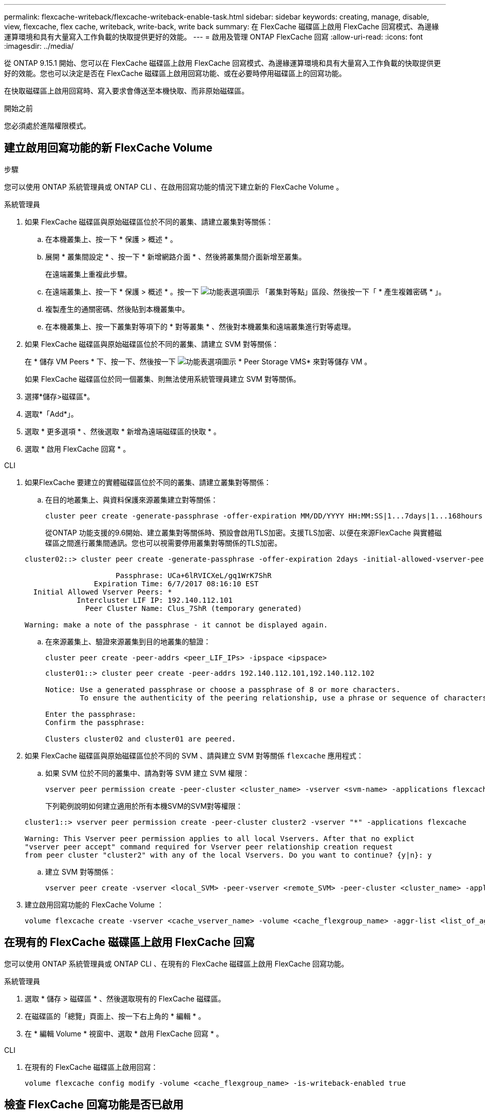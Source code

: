 ---
permalink: flexcache-writeback/flexcache-writeback-enable-task.html 
sidebar: sidebar 
keywords: creating, manage, disable, view, flexcache, flex cache, writeback, write-back, write back 
summary: 在 FlexCache 磁碟區上啟用 FlexCache 回寫模式、為邊緣運算環境和具有大量寫入工作負載的快取提供更好的效能。 
---
= 啟用及管理 ONTAP FlexCache 回寫
:allow-uri-read: 
:icons: font
:imagesdir: ../media/


[role="lead"]
從 ONTAP 9.15.1 開始、您可以在 FlexCache 磁碟區上啟用 FlexCache 回寫模式、為邊緣運算環境和具有大量寫入工作負載的快取提供更好的效能。您也可以決定是否在 FlexCache 磁碟區上啟用回寫功能、或在必要時停用磁碟區上的回寫功能。

在快取磁碟區上啟用回寫時、寫入要求會傳送至本機快取、而非原始磁碟區。

.開始之前
您必須處於進階權限模式。



== 建立啟用回寫功能的新 FlexCache Volume

.步驟
您可以使用 ONTAP 系統管理員或 ONTAP CLI 、在啟用回寫功能的情況下建立新的 FlexCache Volume 。

[role="tabbed-block"]
====
.系統管理員
--
. 如果 FlexCache 磁碟區與原始磁碟區位於不同的叢集、請建立叢集對等關係：
+
.. 在本機叢集上、按一下 * 保護 > 概述 * 。
.. 展開 * 叢集間設定 * 、按一下 * 新增網路介面 * 、然後將叢集間介面新增至叢集。
+
在遠端叢集上重複此步驟。

.. 在遠端叢集上、按一下 * 保護 > 概述 * 。按一下 image:icon_kabob.gif["功能表選項圖示"] 「叢集對等點」區段、然後按一下「 * 產生複雜密碼 * 」。
.. 複製產生的通關密碼、然後貼到本機叢集中。
.. 在本機叢集上、按一下叢集對等項下的 * 對等叢集 * 、然後對本機叢集和遠端叢集進行對等處理。


. 如果 FlexCache 磁碟區與原始磁碟區位於不同的叢集、請建立 SVM 對等關係：
+
在 * 儲存 VM Peers * 下、按一下、然後按一下 image:icon_kabob.gif["功能表選項圖示"] * Peer Storage VMS* 來對等儲存 VM 。

+
如果 FlexCache 磁碟區位於同一個叢集、則無法使用系統管理員建立 SVM 對等關係。

. 選擇*儲存>磁碟區*。
. 選取*「Add*」。
. 選取 * 更多選項 * 、然後選取 * 新增為遠端磁碟區的快取 * 。
. 選取 * 啟用 FlexCache 回寫 * 。


--
.CLI
--
. 如果FlexCache 要建立的實體磁碟區位於不同的叢集、請建立叢集對等關係：
+
.. 在目的地叢集上、與資料保護來源叢集建立對等關係：
+
[source, cli]
----
cluster peer create -generate-passphrase -offer-expiration MM/DD/YYYY HH:MM:SS|1...7days|1...168hours -peer-addrs <peer_LIF_IPs> -initial-allowed-vserver-peers <svm_name>,..|* -ipspace <ipspace_name>
----
+
從ONTAP 功能支援的9.6開始、建立叢集對等關係時、預設會啟用TLS加密。支援TLS加密、以便在來源FlexCache 與實體磁碟區之間進行叢集間通訊。您也可以視需要停用叢集對等關係的TLS加密。

+
[listing]
----
cluster02::> cluster peer create -generate-passphrase -offer-expiration 2days -initial-allowed-vserver-peers *

                     Passphrase: UCa+6lRVICXeL/gq1WrK7ShR
                Expiration Time: 6/7/2017 08:16:10 EST
  Initial Allowed Vserver Peers: *
            Intercluster LIF IP: 192.140.112.101
              Peer Cluster Name: Clus_7ShR (temporary generated)

Warning: make a note of the passphrase - it cannot be displayed again.
----
.. 在來源叢集上、驗證來源叢集到目的地叢集的驗證：
+
[source, cli]
----
cluster peer create -peer-addrs <peer_LIF_IPs> -ipspace <ipspace>
----
+
[listing]
----
cluster01::> cluster peer create -peer-addrs 192.140.112.101,192.140.112.102

Notice: Use a generated passphrase or choose a passphrase of 8 or more characters.
        To ensure the authenticity of the peering relationship, use a phrase or sequence of characters that would be hard to guess.

Enter the passphrase:
Confirm the passphrase:

Clusters cluster02 and cluster01 are peered.
----


. 如果 FlexCache 磁碟區與原始磁碟區位於不同的 SVM 、請與建立 SVM 對等關係 `flexcache` 應用程式：
+
.. 如果 SVM 位於不同的叢集中、請為對等 SVM 建立 SVM 權限：
+
[source, cli]
----
vserver peer permission create -peer-cluster <cluster_name> -vserver <svm-name> -applications flexcache
----
+
下列範例說明如何建立適用於所有本機SVM的SVM對等權限：

+
[listing]
----
cluster1::> vserver peer permission create -peer-cluster cluster2 -vserver "*" -applications flexcache

Warning: This Vserver peer permission applies to all local Vservers. After that no explict
"vserver peer accept" command required for Vserver peer relationship creation request
from peer cluster "cluster2" with any of the local Vservers. Do you want to continue? {y|n}: y
----
.. 建立 SVM 對等關係：
+
[source, cli]
----
vserver peer create -vserver <local_SVM> -peer-vserver <remote_SVM> -peer-cluster <cluster_name> -applications flexcache
----


. 建立啟用回寫功能的 FlexCache Volume ：
+
[source, cli]
----
volume flexcache create -vserver <cache_vserver_name> -volume <cache_flexgroup_name> -aggr-list <list_of_aggregates> -origin-volume <origin flexgroup> -origin-vserver <origin_vserver name> -junction-path <junction_path> -is-writeback-enabled true
----


--
====


== 在現有的 FlexCache 磁碟區上啟用 FlexCache 回寫

您可以使用 ONTAP 系統管理員或 ONTAP CLI 、在現有的 FlexCache 磁碟區上啟用 FlexCache 回寫功能。

[role="tabbed-block"]
====
.系統管理員
--
. 選取 * 儲存 > 磁碟區 * 、然後選取現有的 FlexCache 磁碟區。
. 在磁碟區的「總覽」頁面上、按一下右上角的 * 編輯 * 。
. 在 * 編輯 Volume * 視窗中、選取 * 啟用 FlexCache 回寫 * 。


--
.CLI
--
. 在現有的 FlexCache 磁碟區上啟用回寫：
+
[source, cli]
----
volume flexcache config modify -volume <cache_flexgroup_name> -is-writeback-enabled true
----


--
====


== 檢查 FlexCache 回寫功能是否已啟用

.步驟
您可以使用系統管理員或 ONTAP CLI 來判斷 FlexCache 回寫功能是否已啟用。

[role="tabbed-block"]
====
.系統管理員
--
. 選取 * 儲存 > 磁碟區 * 、然後選取一個磁碟區。
. 在卷 * Overview （概述） * 中，找到 FlexCache details* ，然後檢查 FlexCache 捲上的 FlexCache 回寫是否設置爲 *Enabled* （已啓用 * ）。


--
.CLI
--
. 檢查是否啟用 FlexCache 回寫：
+
[source, cli]
----
volume flexcache config show -volume <cache_flexgroup_name> -fields is-writeback-enabled
----


--
====


== 停用 FlexCache 磁碟區的回寫功能

在刪除 FlexCache 磁碟區之前、您需要停用 FlexCache 回寫功能。

.步驟
您可以使用系統管理員或 ONTAP CLI 來停用 FlexCache 回寫功能。

[role="tabbed-block"]
====
.系統管理員
--
. 選取 * 儲存 > 磁碟區 * 、然後選取已啟用 FlexCache 回寫功能的現有 FlexCache 磁碟區。
. 在磁碟區的「總覽」頁面上、按一下右上角的 * 編輯 * 。
. 在 * 編輯 Volume * 視窗中、取消選取 * 啟用 FlexCache 回寫 * 。


--
.CLI
--
. 停用回寫：
+
[source, cli]
----
volume flexcache config modify -volume <cache_vol_name> -is-writeback-enabled false
----


--
====